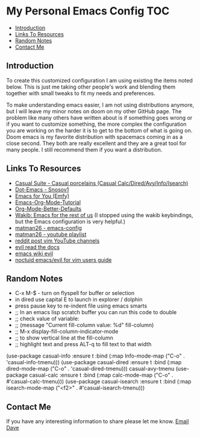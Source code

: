 * My Personal Emacs Config                                              :TOC:
  - [[#introduction][Introduction]]
  - [[#links-to-resources][Links To Resources]]
  - [[#random-notes][Random Notes]]
  - [[#contact-me][Contact Me]]

** Introduction

To create this customized configuration I am using existing the items noted
below. This is just me taking other people's work and blending them together
with small tweaks to fit my needs and preferences.

To make understanding emacs easier, I am not using distributions
anymore, but I will leave my minor notes on doom on my other GitHub
page. The problem like many others have written about is if something
goes wrong or if you want to customize something, the more complex the
configuration you are working on the harder it is to get to the bottom
of what is going on. Doom emacs is my favorite distribution with
spacemacs coming in as a close second. They both are really excellent
and they are a great tool for many people. I still recommend them if
you want a distribution.

** Links To Resources

- [[https://github.com/kickingvegas/casual-suite][Casual Suite - Casual porcelains (Casual Calc/Dired/Avy/Info/Isearch)]]
- [[https://github.com/snosov1/dot-emacs][Dot-Emacs - Snosov1]]
- [[https://github.com/susam/emfy][Emacs for You (Emfy)]]
- [[https://github.com/james-stoup/emacs-org-mode-tutorial][Emacs-Org-Mode-Tutorial]]
- [[https://github.com/james-stoup/org-mode-better-defaults/tree/main][Org-Mode-Better-Defaults]]
- [[https://github.com/darkstego/wakib-emacs][Wakib: Emacs for the rest of us]] (I stopped using the wakib keybindings, but the Emacs configuration is very helpful.)
- [[https://github.com/matman26/emacs-config][matman26 - emacs-config]]
- [[https://www.youtube.com/watch?v=ZzoqH2seOGY&list=PLGP2UnPoZ7HzLGU2cyK1MXSZwXy5niFkk&index=3][matman26 - youtube playlist]]
- [[https://www.reddit.com/r/vim/comments/1dddmx9/vim_youtubers/][reddit post vim YouTube channels]]
- [[https://evil.readthedocs.io/en/latest/index.html][evil read the docs]]
- [[https://www.emacswiki.org/emacs/Evil][emacs wiki evil]]
- [[https://github.com/noctuid/evil-guide][noctuid emacs/evil for vim users guide]]

** Random Notes

- C-x M-$ - turn on flyspell for buffer or selection
- in dired use capital E to launch in explorer / dolphin
- press pause key to re-indent file using emacs smarts
- ;; In an emacs lisp scratch buffer you can run this code to double
- ;; check value of variable:
- ;; (message "Current fill-column value: %d" fill-column)
- ;; M-x display-fill-column-indicator-mode
- ;; to show vertical line at the fill-column
- ;; highlight text and press ALT-q to fill text to that width
(use-package casual-info
:ensure t
:bind (:map Info-mode-map ("C-o" . 'casual-info-tmenu)))
(use-package casual-dired
:ensure t
:bind (:map dired-mode-map ("C-o" . 'casual-dired-tmenu)))
casual-avy-tmenu
(use-package casual-calc
:ensure t
:bind (:map calc-mode-map ("C-o" . #'casual-calc-tmenu)))
(use-package casual-isearch
:ensure t
:bind (:map isearch-mode-map ("<f2>" . #'casual-isearch-tmenu)))

** Contact Me
If you have any interesting information to share please let me know. [[mailto:david.rrrrrr@yandex.com][Email Dave]]
